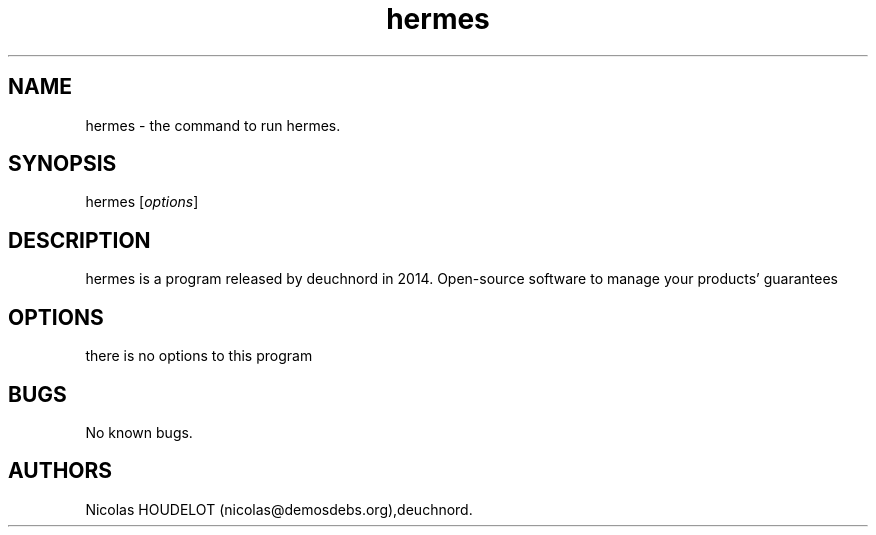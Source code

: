.\" Automatically generated by Pandoc 2.9.2.1
.\"
.TH "hermes" "1" "2018-02-04" "hermes User Manuals" ""
.hy
.SH NAME
.PP
hermes - the command to run hermes.
.SH SYNOPSIS
.PP
hermes [\f[I]options\f[R]]
.SH DESCRIPTION
.PP
hermes is a program released by deuchnord in 2014.
Open-source software to manage your products\[cq] guarantees
.SH OPTIONS
.PP
there is no options to this program
.SH BUGS
.PP
No known bugs.
.SH AUTHORS
Nicolas HOUDELOT (nicolas\[at]demosdebs.org),deuchnord.
